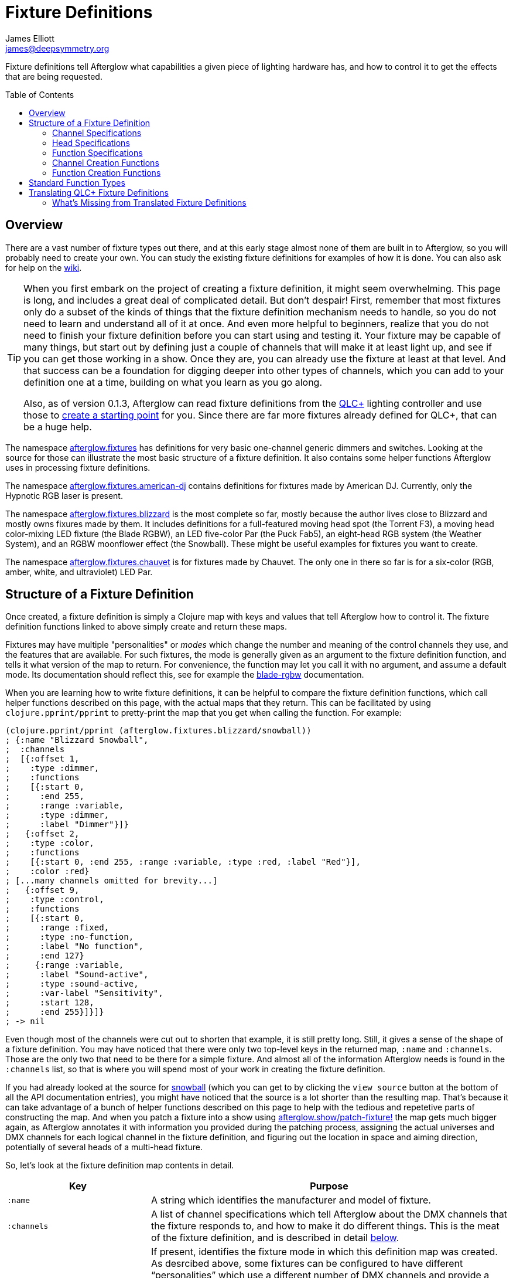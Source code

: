 = Fixture Definitions
James Elliott <james@deepsymmetry.org>
:icons: font
:toc:
:toc-placement: preamble

// Set up support for relative links on GitHub; add more conditions
// if you need to support other environments and extensions.
ifdef::env-github[:outfilesuffix: .adoc]

Fixture definitions tell Afterglow what capabilities a given piece of
lighting hardware has, and how to control it to get the effects that are
being requested.

== Overview

There are a vast number of fixture types out there, and at this early
stage almost none of them are built in to Afterglow, so you will
probably need to create your own. You can study the existing fixture
definitions for examples of how it is done. You can also ask for help
on the https://github.com/brunchboy/afterglow/wiki/Questions[wiki].

[TIP]
====
When you first embark on the project of creating a fixture
definition, it might seem overwhelming. This page is long, and
includes a great deal of complicated detail. But don't despair! First,
remember that most fixtures only do a subset of the kinds of things
that the fixture definition mechanism needs to handle, so you do not
need to learn and understand all of it at once. And even more helpful
to beginners, realize that you do not need to finish your fixture
definition before you can start using and testing it. Your fixture may
be capable of many things, but start out by defining just a couple of
channels that will make it at least light up, and see if you can get
those working in a show. Once they are, you can already use the
fixture at least at that level. And that success can be a foundation
for digging deeper into other types of channels, which you can add to
your definition one at a time, building on what you learn as you go
along.

Also, as of version 0.1.3, Afterglow can read fixture definitions from
the http://www.qlcplus.org[QLC+] lighting controller and use those to
<<translating-qlc-fixture-definitions,create a starting point>> for
you. Since there are far more fixtures already defined for QLC+, that
can be a huge help.
====

The namespace
http://deepsymmetry.org/afterglow/doc/afterglow.fixtures.html[afterglow.fixtures]
has definitions for very basic one-channel generic dimmers and
switches. Looking at the source for those can illustrate the most
basic structure of a fixture definition. It also contains some helper
functions Afterglow uses in processing fixture definitions.

The namespace
http://deepsymmetry.org/afterglow/doc/afterglow.fixtures.american-dj.html[afterglow.fixtures.american-dj]
contains definitions for fixtures made by American DJ. Currently, only
the Hypnotic RGB laser is present.

The namespace
http://deepsymmetry.org/afterglow/doc/afterglow.fixtures.blizzard.html[afterglow.fixtures.blizzard]
is the most complete so far, mostly because the author lives close to
Blizzard and mostly owns fixures made by them. It includes definitions
for a full-featured moving head spot (the Torrent F3), a moving head
color-mixing LED fixture (the Blade RGBW), an LED five-color Par (the
Puck Fab5), an eight-head RGB system (the Weather System), and an RGBW
moonflower effect (the Snowball). These might be useful examples for
fixtures you want to create.

The namespace
http://deepsymmetry.org/afterglow/doc/afterglow.fixtures.chauvet.html[afterglow.fixtures.chauvet]
is for fixtures made by Chauvet. The only one in there so far is for a
six-color (RGB, amber, white, and ultraviolet) LED Par.

== Structure of a Fixture Definition

Once created, a fixture definition is simply a Clojure map with keys
and values that tell Afterglow how to control it. The fixture
definition functions linked to above simply create and return these
maps.

Fixtures may have multiple "personalities" or _modes_ which change the
number and meaning of the control channels they use, and the features
that are available. For such fixtures, the mode is generally given as
an argument to the fixture definition function, and tells it what
version of the map to return. For convenience, the function may let
you call it with no argument, and assume a default mode. Its
documentation should reflect this, see for example the
http://deepsymmetry.org/afterglow/doc/afterglow.fixtures.blizzard.html#var-blade-rgbw[blade-rgbw]
documentation.

When you are learning how to write fixture definitions, it can be
helpful to compare the fixture definition functions, which call helper
functions described on this page, with the actual maps that they
return. This can be facilitated by using `clojure.pprint/pprint` to
pretty-print the map that you get when calling the function. For
example:

[source,clojure]
----
(clojure.pprint/pprint (afterglow.fixtures.blizzard/snowball))
; {:name "Blizzard Snowball",
;  :channels
;  [{:offset 1,
;    :type :dimmer,
;    :functions
;    [{:start 0,
;      :end 255,
;      :range :variable,
;      :type :dimmer,
;      :label "Dimmer"}]}
;   {:offset 2,
;    :type :color,
;    :functions
;    [{:start 0, :end 255, :range :variable, :type :red, :label "Red"}],
;    :color :red}
; [...many channels omitted for brevity...]
;   {:offset 9,
;    :type :control,
;    :functions
;    [{:start 0,
;      :range :fixed,
;      :type :no-function,
;      :label "No function",
;      :end 127}
;     {:range :variable,
;      :label "Sound-active",
;      :type :sound-active,
;      :var-label "Sensitivity",
;      :start 128,
;      :end 255}]}]}
; -> nil
----

Even though most of the channels were cut out to shorten that example,
it is still pretty long. Still, it gives a sense of the shape of a
fixture definition. You may have noticed that there were only two
top-level keys in the returned map, `:name` and `:channels`. Those
are the only two that need to be there for a simple fixture. And
almost all of the information Afterglow needs is found in the
`:channels` list, so that is where you will spend most of your work in
creating the fixture definition.

If you had already looked at the source for
http://deepsymmetry.org/afterglow/doc/afterglow.fixtures.blizzard.html#var-snowball[snowball]
(which you can get to by clicking the `view source` button at the
bottom of all the API documentation entries), you might have noticed
that the source is a lot shorter than the resulting map. That's
because it can take advantage of a bunch of helper functions described
on this page to help with the tedious and repetetive parts of
constructing the map. And when you patch a fixture into a show using
http://deepsymmetry.org/afterglow/doc/afterglow.show.html#var-patch-fixture.21[afterglow.show/patch-fixture!]
the map gets much bigger again, as Afterglow annotates it with
information you provided during the patching process, assigning the
actual universes and DMX channels for each logical channel in the
fixture definition, and figuring out the location in space and aiming
direction, potentially of several heads of a multi-head fixture.

So, let's look at the fixture definition map contents in detail.

[cols="2l,5a", options="header"]
|===
|Key
|Purpose

|:name

|A string which identifies the manufacturer and model of fixture.

|:channels

| A list of channel specifications which tell Afterglow about the DMX
channels that the fixture responds to, and how to make it do different
things. This is the meat of the fixture definition, and is described
in detail <<channel-specifications,below>>.

|:mode

|If present, identifies the fixture mode in which this definition map
 was created. As desrcibed above, some fixtures can be configured to
 have different &ldquo;personalities&rdquo; which use a different
 number of DMX channels and provide a different set of features. Their
 fixture definition functions will use a `mode` argument to determine
 the mode in which the fixture is operating, and return an appropriate
 map. That map will include the chosen mode keyword as the value at
 this key.

|:heads

|If a fixture has multiple independent heads, which can be controlled
 individually, the channels which control the heads are grouped into a
 list under this key. Each entry in the list is a map which explains a
 single head. It will contain its own `:channels` key with the channel
 specifications controlling that specific head, and will also contain
 geometric information about the offset of that particular head from
 the geometric center of the fixture, so Afterglow can figure out
 where the head is in space when the fiture is patched into the show.
 This is described in more detail <<head-specifications,below>>.

|:pan-center

|If this fixture is a moving head capable of pan movements, this entry
 tells afterglow the DMX value to send the fixture to pan it directly
 at the audience when the fixture is hung at its standard orientation.
 (The documentation you create for your fixture definition needs to
 explain what this default orientation is, so that people patching
 your fixture can figure out the proper angle information to tell
 Afterglow if they hung it in a different orientation, as explained in
 <<show_space#show-space,Show Space>>.) The `:pan-center` value should
 pan the light so it is aimed exactly along the show Z axis when also
 tilted to `:tilt-center`.

Many fixtures can pan more than once around a full circle, so you may
have a choice of values to supply here, all of which pan the fixture
directly towards the audience in your default hanging orientation. If
so, pick one towards the middle of the DMX range, giving Afterglow
room to maneuver without having to flip to the opposite end of the pan
range regardless of how the fixture has been hung.

If the fixture cannot pan far enough to aim directly at the audience
when it is hung in its default orientation, you may be better off
choosing a different default hanging orientation. But if you do not
want to do that, you can set this to the closest value outside the
legal DMX range which would cause the fixture to pan that far if it
were legal and possible, and Afterglow will still be able to figure
out and use the legal movements that the fixture is capable of.

|:pan-half-circle

|If this fixture is a moving head capable of pan movements, this entry
 tells Afterglow the amount it needs to add to the DMX value sent on
 the fixture's Pan channel to pan it halfway around a circle in a
 counterclockwise direction. Afterglow uses this to figure out how to
 aim the head exactly where you want it. If your fixture is not
 capable of panning that far, this value may be larger than a legal
 DMX value. That is fine, Afterglow will figure that out. Simply
 always give it the value which, when added to some legal Pan channel
 value, would cause the fixture to rotate counterclockwise halfway
 around a circle if it could rotate that far. (This number could be
 negative if the fixture turns clockwise when the pan value is
 increased in its default hanging orientation.)

The <<show_space#show-space,Show Space>> page explains how to figure
out which rotations are clockwise or counterclockwise with respect to
different axes. Pan motions are rotations around the fixture Y axis.

|:tilt-center

|If this fixture is a moving head capable of tilt movements, this
 entry tells afterglow the DMX value to send the fixture to tilt it
 directly at the audience when the fixture is hung at its standard
 orientation. (The documentation you create for your fixture
 definition needs to explain what this default orientation is, so that
 people patching your fixture can figure out the proper angle
 information to tell Afterglow if they hung it in a different
 orientation, as explained in <<show_space#show-space,Show Space>>.)
 The `:tilt-center` value should tilt the light so it is aimed exactly
 along the show Z axis when also panned to `:pan-center`.

Some fixtures can tilt more than once around a full circle, so you may
have a choice of values to supply here, all of which tilt the fixture
directly towards the audience in your default hanging orientation. If
so, pick one towards the middle of the DMX range, giving Afterglow
room to maneuver without having to flip to the opposite end of the tilt
range regardless of how the fixture has been hung.

If the fixture cannot tilt far enough to aim directly at the audience
when it is hung in its default orientation, you may be better off
choosing a different default hanging orientation. But if you do not
want to do that, you can set this to the closest value outside the
legal DMX range which would cause the fixture to tilt that far if it
were legal and possible, and Afterglow will still be able to figure
out and use the legal movements that the fixture is capable of.

|:tilt-half-circle

|If this fixture is a moving head capable of tilt movements, this entry
 tells Afterglow the amount it needs to add to the DMX value sent on
 the fixture's Tilt channel to tilt it halfway around a circle in a
 counterclockwise direction. Afterglow uses this to figure out how to
 aim the head exactly where you want it. If your fixture is not
 capable of tilting that far, this value may be larger than a legal
 DMX value. That is fine, Afterglow will figure that out. Simply
 always give it the value which, when added to some legal Tilt channel
 value, would cause the fixture to rotate counterclockwise halfway
 around a circle if it could rotate that far. (This number could be
 negative if the fixture turns clockwise when the tilt value is
 increased in its default hanging orientation.)

The <<show_space#show-space,Show Space>> page explains how to figure
out which rotations are clockwise or counterclockwise with respect to
different axes. Tilt motions are rotations around the fixture X axis.

|===

=== Channel Specifications

The `:channels` entry for a fixture or head definition map tells
Afterglow the control channels that can be used to make that fixture
or head do things. It is a list of maps, each of which describes the
nature and capabilities of a single channel that the fixture or head
responds to.

TIP: Although there is a lot of detail in this table, you don't
necessarily need to understand it all to create fixture definitions,
because Afterglow provides <<channel-creation-functions,channel
creation functions>> to create these maps for you.

Each channel specification map has the following content:

[cols="2l,5a", options="header"]
|===
|Key
|Purpose

|:offset

[[channel-offset]]
|The number that identifies the channel. Each fixture listens to one
 or more channels, and is itself configured to a partcular DMX channel
 number (DMX channels range from 1 to 512). That configuration defines
 the _first_ channel the fixture listens to. The `:offset` value tells
 Afterglow how the current channel specification relates to the
 fixture's configured (starting) channel number. An offset of `1`
 corresponds to the first channel the fixture is listening to, which
 would be the channel number configured on the fixture's front panel
 (or via its DIP switches or jumpers if it is really old-school). The
 second channel would have offset `2`, and would correspond to the
 channel one greater than the fixture is configured to listen to.

Although it might seem more natural (at least to a programmer) to
start the offset with `0`, because then you could calculate the actual
channel number by simply adding the offset to the address at which the
fixture is configured to listen, most lighting manuals describe their
fixture channels with numbers that start with `1`, so Afterglow
follows that convention.

The offsets for all the channel specifications in a fixture definition
should form a continuous series of integers starting from 1 and going
up to the number of channels the fixture supports. It is an error if
more than one channel specification in the fixture definition uses the
same offset value, and if there are any gaps it probably means that
you have missed a channel specification (except for multi-byte
channels, as described in the next row). You don't need to define the
channels in the same order as their offsets in your fixture
definition, although that is a reasonable practice, making it easier
to match them up with the manual.

|:fine-offset

|There is one circumstance in which there _will_ be gaps in the
`:offset` values for your channel definitions. Sometimes a pair of
channels are used to express a single value, such as pan, tilt, or a
dimmer level, because the normal DMX value range, from 0 to 255, does
not give enough precision to allow smooth movements or fades. In those
cases, you specify the channel number containing the
most-significant byte (MSB) of the value as the `:offset`, and the
channel containing the least-significant byte (LSB) is specified in
the same channel specification using the key `:fine-offset`. The
function
http://deepsymmetry.org/afterglow/doc/afterglow.channels.html#var-fine-channel[afterglow.channels/fine-channel]
helps create such a channel specification map. (In fact, it has other
handy features which make it useful even when you are creating a
channel specification that does not need a `:fine-offset` value).

|:type

|Tells afterglow the kind of channel this is. Special values include
 `:color` for a channel that contains a color intensity, `:dimmer` for
 controlling brightness independent of color, and `:pan` and `:tilt`
 for controlling moving heads. Other channels may use keywords that
 Afterglow does not recognize. A common keyword used for a grab-bag
 channel which may do many things depending on the exact DMX value
 sent is `:control`.

|:color

|When the channel `:type` is `:color`, this key is also present to
 tell Afterglow what color the channel controls the intensity of.
 Afterglow uses this information to enable color mixing using multiple
 color channels. The value of this key will be a keyword. The values
 `:red`, `:green`, `:blue`, and `:white` are understood and supported
 for color mixing automatically. If your fixture has LEDs of other
 colors and you would like Afterglow to include them in its color
 mixing calculations, in addition to supplying a `:color` value for
 their channel, you will need to specify a `:hue` value (below), so
 Afterglow knows how to mix them in.

|:hue

[[hue-mixing]]
|When the channel `:type` is `:color`, this key is optionally present
 to tell Afterglow the hue value of the LEDs controlled by the
 channel. This allows Afterglow to perform color mixing with
 non-standard LED colors. Its value is the numeric hue (expressed in
 terms of degrees around the color circle) of the LEDs. The best way
 to find that is with a colorimeter, but since most of us can't afford
 them, you can approximate it by working with graphic design software,
 or even entering the color name on
 https://www.wolframalpha.com[Wolfram Alpha].

If you don't want Afterglow to mix colors using this channel, leave
out the `:hue` entry. The fixture definition function for the Chauvet
http://deepsymmetry.org/afterglow/doc/afterglow.fixtures.chauvet.html#var-slimpar-hex3-irc[SlimPar
Hex3 IRC] uses optional keyword arguments to let the show creator
decide whether or not to include them for its amber and ultraviolet
channels.

|:functions

|A list of <<function-specifications,Function Specifications>> which
 identify ranges of DMX values that can be sent to the channel, and
 which perform particular functions. Fixture manufacturers often use a
 single DMX channel to achieve many different kinds of effects, in
 order to not use up the DMX address space, especially when it would
 not make sense to try to activate two or more of the functions at the
 same time. Afterglow effects and cues can work in terms of these
 function definitions, and it often makes sense to do so even for
 channels which implement only a single function, so you don't need to
 worry about how a function is implemented when designing your effect
 or cue. Because of that, the channel creation functions add a
 function map even when you are creating a single-function channel.

|===

=== Head Specifications

As described above, the `:heads` entry in a fixture definition map is
a list that describes each individually controllable head within that
fixture. It may be a separate moving head, or it may just be an
individually-addressable pixel. If a fixture has only one
light-emitting head, it does not need a head specification list at
all; everthing Afterglow needs to know about it will be contained in
the main fixture definition. But if there is more than one place on
the fixture that can be controlled independently, you will want to
organize them into heads, and tell Afterglow their spatial
relationships as well as which channels control which head, using a
head specifications list. Each element of the list is a map with the
following content:

[cols="2l,5a", options="header"]
|===
|Key
|Purpose

|:channels

| A list of channel specifications which tell Afterglow about the DMX
channels that this individual head responds to. These have exactly the
same structure as the channel specifications for the main fixture, as
described <<channel-specifications,above>>. A channel can only be
listed in one place or the other. If it affects the entire fixture, it
should be in the main list; if it affects only a single head, it
should be in that head's list.

|:x

|The offset along the fixture X axis, in meters, from the geometric
 center of the fixture (the point at which Afterglow is told the
 fixture is located when patching the fixture) and the geometric
 center of this head. If this head is centered along the fixture X
 axis, you can omit this value or you can supply it with a value of
 0.0. The <<show_space#show-space,Show Space>> page illustrates the
 axes and links to a function you can use for converting inches to
 meters.

|:y

|The offset along the fixture Y axis, in meters, from the geometric
 center of the fixture (the point at which Afterglow is told the
 fixture is located when patching the fixture) and the geometric
 center of this head. If this head is centered along the fixture Y
 axis, you can omit this value or you can supply it with a value of
 0.0. The <<show_space#show-space,Show Space>> page illustrates the
 axes and links to a function you can use for converting inches to
 meters.

|:z

|The offset along the fixture Z axis, in meters, from the geometric
 center of the fixture (the point at which Afterglow is told the
 fixture is located when patching the fixture) and the geometric
 center of this head. If this head is centered along the fixture X
 axis, you can omit this value or you can supply it with a value of
 0.0. The <<show_space#show-space,Show Space>> page illustrates the
 axes and links to a function you can use for converting inches to
 meters.

|:x-rotation

|If this head aims in a different direction than the fixture as a
 whole, this value tells afterglow the angle in radians it is rotated
 around the X axis. The <<show_space#show-space,Show Space>> page
 illustrates the axes, explains how to calculate the sign of a
 rotation, and links to a function you can use for converting degrees
 to radians.

|:y-rotation

|If this head aims in a different direction than the fixture as a
 whole, this value tells afterglow the angle in radians it is rotated
 around the Y axis. The <<show_space#show-space,Show Space>> page
 illustrates the axes, explains how to calculate the sign of a
 rotation, and links to a function you can use for converting degrees
 to radians.

|:z-rotation

|If this head aims in a different direction than the fixture as a
 whole, this value tells afterglow the angle in radians it is rotated
 around the Z axis. The <<show_space#show-space,Show Space>> page
 illustrates the axes, explains how to calculate the sign of a
 rotation, and links to a function you can use for converting degrees
 to radians.

|===

=== Function Specifications

Function specifications allow a single channel to be broken up into a
series of value ranges which accomplish different purposes. As noted
above, fixture manufacturers often do this so that they can provide a
lot of functionality without taking up too much of the DMX address
space. And since fixtures often have functions which cannot be
activated at the same time, such as selecting a particular gobo on a
gobo wheel, it makes great sense.

The `:functions` entry in a channel specification map lists all the
functions that a given channel offers. In order to work well with
<<effects#function-effects,Function Effects>> and
<<cues#creating-function-cues,Function Cues>> it is best to provide a
function list even for channels which only perform a single function.
A function list is a list of maps, each of which identifies a range of
values that do something when the channel is set to a value within
that range. Each map has the following content:

[cols="2l,5a", options="header"]
|===
|Key
|Purpose

|:start

|The beginning of the function range: the lowest DMX value which
 activates this function on the channel. Must be a legal DMX value,
 from `0` to `255`, and less than or equal to `:end`. Ranges must not
 overlap, so this value must be greater than the `:end` value of any
 other function range defined for the channel.

|:end

|The end of the function range: the highest DMX value which activates
 this function on the channel. Must be a legal DMX value, from `0` to
 `255`, and greater than or equal to `:start`. Ranges must not
 overlap, so this value must be less than the `:start` value of any
 other function range defined for the channel.

|:type

|A keyword which identifies the nature of the function. This is how
 <<effects#function-effects,Function Effects>> and
 <<cues#creating-function-cues,Function Cues>> will find the effect,
 so it is important to be consistent when assigning function types.
 The list of <<standard-function-types,standard function types>> is a
 good starting point. If you feel there is a common kind of function
 which should be added to that list, please open an
 https://github.com/brunchboy/afterglow/issues[issue] requesting it.

|:range

|Tells Afterglow what kind of a function range this is. Some functions
 are simply either off or on, and even if multiple DMX values exist
 within the function range, the result of using any of them is no
 different from using another. Such functions are identified by a
 `:range` type of `:fixed`. Other functions, such as a rotation speed
 or focus, will have different effects for every value in the range,
 and are identified by a `:range` type of `:variable`. This helps
 Afterglow build an appropriate user interface for interacting with
 <<effects#function-effects,Function Effects>> in places like the
 <<mapping_sync#effect-control,Ableton Push Effect Control interface>>.

|:label

|Specifies a label that should be used when creating a user interface
 that refers to this function. <<cues#creating-function-cues,Function
 Cues>> will use this as the label text in the grid cell they create
 in the <<README#the-embedded-web-interface,web interface>>. If
 omitted, a capitalzed version of the value of the `:type` keyword
 (without its leading colon) is used as the label; this entry allows
 you to specify something more readable.

|:var-label

|Specifies a label that should be used when creating a user interface
 for adjusting the value associated with this function (so it makes
 sense to set this only when `:range` is `:variable`).
 <<cues#creating-function-cues,Function Cues>> will use this as the
 label for the cue-local variable they create, and it will appear in
 places like the <<mapping_sync#effect-control,Ableton Push Effect
 Control interface>>. If omitted, the generic label
 &ldquo;Level&rdquo; will be displayed under the encoder knob.

|:scale-fn

|A function that will be called to scale the function value being
 requested by an effect. For functions whose `:range` is `:variable`,
 Afterglow function effects can vary the value being sent to activate
 the function. They normally do this as a percentage, where 0 maps to
 the `:start` of the range, and 100 maps to the `:end`, and values in
 between are scaled appropriately.

If there is a reason to tweak the values on the way in, you can store
a function at this key in the function specification, and Afterglow
will call the function with the percentage value the effect requested,
and expect the function to return a modified percentage value to use
to actually pick the DMX value to send. A good example of a reason to
do this is with the `strobe` function, so that different fixtures can
be coaxed into strobing at roughly the same rate. The fixture
definitions that ship with Afterglow use
http://deepsymmetry.org/afterglow/doc/afterglow.effects.channel.html#var-function-value-scaler[afterglow.effects.channel/function-value-scaler]
to build `:scale-fn` functions for their `:strobe` functions so that,
rather than a percentage, the strobe function value is interpreted as
an approximate tenth-Hz rate (flashes per ten seconds), normalized for
each fixture. The example in the <<function-channels,Function
Channels>> section below explains this further.

|===

=== Channel Creation Functions

The
http://deepsymmetry.org/afterglow/doc/afterglow.channels.html[afterglow.channels]
namespace provides a number of functions to help you create channel
specifications in your fixture definitions. You will see these used
all over the place in the fixture definitions which ship with
Afterglow; here is an introduction to how they work.

==== Color Channels

http://deepsymmetry.org/afterglow/doc/afterglow.channels.html#var-color[afterglow.channels/color]
returns a channel specification for a channel that controls an
individual color intensity (such as with an RGB LED fixture). Its two
mandatory arguments are the channel `offset` (the channel number
reported in the fixture manual, assuming they are numbered starting
with `1` as described <<channel-offset,above>>), and the `color`, a
keyword naming the color. The standard colors `:red`, `:green`,
`:blue`, and `:white` will automatically participate in Afterglow's
color mixing for <<effects#color-effects,Color Effects>>. If your
fixture has other color channels, and you would like them to
participate in color mixing as well, pass the hue value of the color
channel with the optional keyword argument `:hue`. (See the discussion
<<hue-mixing,above>> for ways to determine the hue value of your color
channel.)

If your fixture supports two-byte color values for more precise color
mixing, use the most-significant byte as the `offset` value, and pass
the offset of least-significant byte using the optional keyword
argument `:fine-offset`.

If you want to use a label which differs from the name of the `color`
keyword in the user interface when
<<mapping_sync#effect-control,adjusting>>
<<cues#creating-function-cues,Function Cues>> (for example, if the
keyword is hyphenated, and you want the label to use a space), specify
your desired label with the optional keyword argument
`:function-label`.

==== Dimmer Channels

http://deepsymmetry.org/afterglow/doc/afterglow.channels.html#var-dimmer[afterglow.channels/dimmer]
returns a specification for a channel that controls the dimmer of a
fixture or head. It always takes at least one argument, the channel
`offset` (as described <<channel-offset,above>>). If the fixture uses
two-byte values for more precise dimmer control, pass the offset of
the channel that controls the most-significant byte as the `offset`
argument, and pass the offset of the channel that controls the
least-significant byte as the second argument, `fine-offset`.

==== Focus Channels

http://deepsymmetry.org/afterglow/doc/afterglow.channels.html#var-focus[afterglow.channels/focus]
returns a specification for a channel that controls the focal plane of
a fixture or head, usually a moving head spot which can project gobo
(template) images. It always takes at least one argument, the channel
`offset` (as described <<channel-offset,above>>). If the fixture uses
two-byte values for more precise focus control, pass the offset of
the channel that controls the most-significant byte as the `offset`
argument, and pass the offset of the channel that controls the
least-significant byte as the second argument, `fine-offset`.

==== Frost Channels

http://deepsymmetry.org/afterglow/doc/afterglow.channels.html#var-frost[afterglow.channels/frost]
returns a specification for a channel that controls the frost effect
of a fixture or head, softening the beam of light it emits. It always
takes at least one argument, the channel `offset` (as described
<<channel-offset,above>>). If the fixture uses two-byte values for
more precise focus control, pass the offset of the channel that
controls the most-significant byte as the `offset` argument, and pass
the offset of the channel that controls the least-significant byte as
the second argument, `fine-offset`.

==== Iris Channels

http://deepsymmetry.org/afterglow/doc/afterglow.channels.html#var-iris[afterglow.channels/iris]
returns a specification for a channel that controls the iris
(aperture) of a fixture or head, widening or narrowing the beam of
light it emits. It always takes at least one argument, the channel
`offset` (as described <<channel-offset,above>>). If the fixture uses
two-byte values for more precise iris control, pass the offset of the
channel that controls the most-significant byte as the `offset`
argument, and pass the offset of the channel that controls the
least-significant byte as the second argument, `fine-offset`.

==== Pan Channels

http://deepsymmetry.org/afterglow/doc/afterglow.channels.html#var-pan[afterglow.channels/pan]
returns a specification for a channel that controls the pan (rotation
around the Y axis) of a fixture or head. It always takes at least one
argument, the channel `offset` (as described
<<channel-offset,above>>). If the fixture uses two-byte values for
more precise pan control, pass the offset of the channel that controls
the most-significant byte as the `offset` argument, and pass the
offset of the channel that controls the least-significant byte as the
second argument, `fine-offset`.

==== Tilt Channels

http://deepsymmetry.org/afterglow/doc/afterglow.channels.html#var-tilt[afterglow.channels/tilt]
returns a specification for a channel that controls the tilt (rotation
around the X axis) of a fixture or head. It always takes at least one
argument, the channel `offset` (as described
<<channel-offset,above>>). If the fixture uses two-byte values for
more precise tilt control, pass the offset of the channel that controls
the most-significant byte as the `offset` argument, and pass the
offset of the channel that controls the least-significant byte as the
second argument, `fine-offset`.

==== Zoom Channels

http://deepsymmetry.org/afterglow/doc/afterglow.channels.html#var-zoom[afterglow.channels/zoom]
returns a specification for a channel that controls the zoom of a
fixture or head, changing how much the beam spreads as it travels from
the fixture. It always takes at least one argument, the channel
`offset` (as described <<channel-offset,above>>). If the fixture uses
two-byte values for more precise zoom control, pass the offset of the
channel that controls the most-significant byte as the `offset`
argument, and pass the offset of the channel that controls the
least-significant byte as the second argument, `fine-offset`.

==== Function Channels

http://deepsymmetry.org/afterglow/doc/afterglow.channels.html#var-functions[afterglow.channels/functions]
returns a specification for a channel that implements a list of
different functions for different ranges of DMX values. Its first two arguments are `chan-type`, the keyword which identifies the type of the channel (please see the list of
<<standard-function-types,standard function types>> below and try to
reuse one if it is appropriate, or at least create your keyword in a
way that follows their conventions), and the channel `offset` (as
described <<channel-offset,above>>).

These are followed by a variable number of function range
specifications, which take the form of a number (which identifies the
starting DMX value for the function range) followed by the function
specification itself. This can either be a
<<function-specifications,function specification map>> as described
above (without the `:start` and `:end` keys, which will be figured out
from the starting ranges supplied to this function), or in many simple
cases you can use the shorthand of passing a keyword, which will be
expanded into a variable-range function with the a type of the keyword
you supplied, or a string, which will be expanded into a fixed-range
function with a type of a keyword made from the string you supplied.
If you pass a `nil` after the number, it tells Afterglow to not create
a function at all for that part of the range.

The range specifications need to be in order of increasing starting
values, and the ending values for each will be figured out by context.

The best way to understand this is to look at an example, like the
specification for channel 9 of the Torrent F3:

[source,clojure]
----
(chan/functions :shutter 9 0 "shutter-closed" 32 "shutter-open"
                           64 {:type :strobe
                               :scale-fn (partial function-value-scaler 14 100)
                               :label "Strobe (1.4Hz->10Hz)"
                               :range :variable}
                           96 "shutter-open-2" 128 :pulse-strobe 160 "shutter-open-3"
                           192 :random-strobe
                           224 "shutter-open-4")
----

This sets up a channel of type `:shutter` with offset `9`. The
remaining arguments are pairs which define function ranges.

The first two pairs use the String shortcut to set up a fixed-ranged
function of type `:shutter-closed` from `0`-`31`, and another fixed-range
function of type `:shutter-open` from `32`-`63`.

Then there is a more complex function specification, using the map
approach to set up a variable-range function of type `:strobe` from
`64`-`95`, assign it a function label of `Strobe (1.4Hz->10Hz)`, and
assign it a scaling function, which maps the values from 14 to 100
onto tenth-Hertz frequency values, to try to normalize the strobe
speed of the fixture, since `:strobe` is a very common function, and
it is nice to try to get different models of fixtures to react
similarly when a given value for that function is assigned to them.

> The discussion of the `:strobe` standard function
  <<strobe-function,below>> provides another example of this approach,
  and explains it further.

This is followed by another fixed-range function of type
`:shutter-open-2` from `96`-`127` set up using the String shortcut,
and a simpler variable-range function of type `:pulse-strobe` from
`128`-`159` set up using the keyword shortcut rather than a map. That
line finishes with a fixed-range function of type `:shutter-open-3`
from `160`-`191` created using the String shortcut. Since the
Torrent's pulse strobe mode is not something any of the other fixtures
support, there was no need to try to use a scaling function to make it
approximate another fixture's speed.

The last two pairs should be easily understood by now, as we have seen
their like before. The second-to-last line uses the keyword shortcut
to create a variable-range function of type `:random-strobe` from
`192`-`223`, and the last line uses the String shortcut to create a
fixed-range function of type `:shutter-open-4` from `224` to the
largest legal DMX value of `255`. Again, random strobing is a function
unique to the Torrent, so no effort was made to scale it.

NOTE: The various shutter-open ranges all do the same thing, but need
to be given different names, since function names must be unique; it
is a quirk of this fixture that it has multiple ranges with the same
function. Another valid approach for handling the redundant later
ranges would have been to pass `nil` after the number to tell
Afterglow to not create a function for them.

==== Generic Channels

If none of the above functions match the channel you are creating, you
can use
http://deepsymmetry.org/afterglow/doc/afterglow.channels.html#var-fine-channel[afterglow.channels/fine-channel]
to create the definition.

It always takes at least two arguments: `chan-type`, a keyword
identfying the type of the channel (please see the list of
<<standard-function-types,standard function types>> below and try to
reuse one if it is appropriate, or at least create your keyword in a
way that follows their conventions), and the channel `offset` (as
described <<channel-offset,above>>).

If the channel uses two-byte values for more precise control, use the
most-significant byte as the `offset` value, and pass the offset of
the least-significant byte using the optional keyword argument
`:fine-offset`.

If for some reason the channel's function type should differ from the
value you gave for `chan-type`, you can pass a different keyword to
use when creating the function range, using the optional keyword
argument `:function-type`.

If you want to use a variable label which differs from the name of the
channel's function type keyword in the user interface when
<<mapping_sync#effect-control,adjusting>>
<<cues#creating-function-cues,Function Cues>> (for example, if the
keyword is hyphenated, and you want the label to use a space), specify
your desired label with the optional keyword argument
`:var-label`.

=== Function Creation Functions

There are also functions to help you create function specifications in
your channel definitions.

==== Color Wheel Hue

http://deepsymmetry.org/afterglow/doc/afterglow.channels.html#var-color-wheel-hue[afterglow.channels/color-wheel-hue]
returns a function specification which ties a color wheel position to
a particular hue, so the color wheel can participate in Afterglow's
color effects. See the
http://deepsymmetry.org/afterglow/doc/afterglow.channels.html#var-color-wheel-hue[API
documentation] for more details, and the
http://deepsymmetry.org/afterglow/doc/afterglow.fixtures.blizzard.html#var-torrent-f3[Torrent
F3] fixture definition source for an example of its use.

## Standard Function Types

<<effects#function-effects,Function Effects>> and
<<cues#creating-function-cues,Function Cues>> trigger and control
specific functions, potentially across a range of different fixture
types from different manufacturers. In order for that to work, the
<<function-specifications,Function Specifications>> must be created
with consistent `:type` keywords. When you are creating a new fixture
definition, check to see if any of the functions that it provides are
covered by this table, and if so, use the same keywords to identify
them, so your fixture can participate with other fixtures in effects
using that function.

If your function does not fit into this list, make up a keyword that
makes sense for it, following the style shown here. And also please
consider (if the function type is likely to be present on other
fixtures and useful to other people) opening an
https://github.com/brunchboy/afterglow/issues[issue] requesting that
your new function type be added to this list so that when other people
create definitions for similar fixtures, they can interoperate with
yours.

[cols="2l,5a", options="header"]
|===
|Function Key
|Description

|:dimmer

|Controls the overall brightness of the fixture or head, independent
 of any color intensity channels which might also affect it. This is
 also a fundamental channel type in Afterglow, and has a category of
 <<effects#dimmer-effects,Dimmer Effects>> to work with it.

|:red
:green
:blue
:white
:amber
:uv

|These identify functions (usually entire channels) which control the
 intensity of a particular color, usually on LED fixtures. When you
 create a channel of type `:color`, it will have a `:color` key with
 this value, and a corresponding function range. If your fixture has
 LEDs of colors other than these, use the color name to identify the
 function. (This will happen automatically when you use the
 http://deepsymmetry.org/afterglow/doc/afterglow.channels.html#var-color[color]
 channel <<channel-creation-functions,creation function>> to create
 the channel.) Color channels are fundamental channel types in
 Afterglow, and the colors `:red`, `:green`, `:blue`, and `:white`
 will automatically participate in the color mixing Afterglow performs
 with <<effects#color-effects,Color Effects>>. The others can too if,
 as described <<hue-mixing,above>>, the `:color` channel has a `:hue`
 entry.

|:pan
:tilt

|Rotates the fixture about its Y (in the case of `:pan`) or X (in the
 case of `:tilt`) axis. These are also fundamental channel types in
 Afterglow, and have categories of
 <<effects#direction-effects,Direction Effects>> and
 <<effects#aim-effects,Aim Effects>> to work with them.

|:strobe

[[strobe-function]]
|Causes the fixture to flash on and off abruptly (and usually
 rapidly). This is typically a variable-range function, so different
 values within the function range cause the fixture to strobe at
 different speeds. If possible, use a `:scale-fn` function (with the
 help of
 http://deepsymmetry.org/afterglow/doc/afterglow.effects.channel.html#var-function-value-scaler[afterglow.effects.channel/function-value-scaler])
 when creating a strobe function so that the function level is
 interpreted as an approximate Hz rate for the strobe, and your new
 fixture will strobe in rough tandem with other fixtures being
 strobed.

Take a look at the strobe function definitions for the
existing fixtures for examples how to do this. All you need to do is
measure the slowest and fastest rates at which your fixture actually
strobes, as best you can, and use them like this:

[source,clojure]
----
(chan/functions :strobe 7
                0 nil
                11 {:type :strobe
                    :scale-fn (partial function-value-scaler 6.6 100)
                    :label "Strobe (0.66Hz->10Hz)"
                    :range :variable})
----

In this example, the fixture's strobe channel is at offset `7`, and
the range from `0`-`10` does not strobe (the `nil` function
specification tells Afterglow to skip creating a function for that
range), while at `11` it begins to strobe approximately 0.66 times per
second (or 6.6 times every ten seconds, which gives a more useful
spread of strobe values across the normal function value assignment
range of 1-100), and strobes faster for higher values, finally
reaching around ten times per second at the maximum function value of
`100`.

> Measuring the actual strobing rate of arbitrary fixtures is
  difficult to get right, I am not yet quite satisfied with the
  scaling function values for my lighting rig, but for all practical
  purposes, the audience does not notice the difference when being
  dazzled by strobes.

|:focus

|Adjusts the focal plane of the fixture, usually a moving-head spot
 with the ability to project gobos (templates).

|:frost

|Controls a frost effect, softening the beam of light.

|:iris

|Controls the iris size, widening or narrowing the beam of light.

|:zoom

|Adjusts the rate at which the beam spreads as it travels further from the fixture.

|:sound-active

|Puts the fixture in a mode where it decides what to do by listening
 to music in the environment, rather than being directly controlled by
 its DMX channels.

|===

## Translating QLC+ Fixture Definitions

http://www.qlcplus.org[QLC+] is an established and powerful free and
open-source lighting control system aimed at more traditional
workflows than Afterglow. If you were not already aware of it, you
should definitely take a look. And since it has been around a while,
used by an increasing variety of people, it has had time to accumulate
a bunch of fixture definitions for lights that you are likely to
encounter or own.

Even though QLC+ does not model fixtures in as much detail as
Afterglow, so their definitions are incomplete from our perspective
(lacking geometry information for aim and direction cues, and explicit
links between channels that pair up to control a single fixture
function, among other things), Afterglow can still use them as a
starting point to help you creating a fixture definition, and save a
whole lot of time reading fixture manuals, and trial and error...
especially when it comes to channels with a lot of functions, like
gobo wheels. So when you decide to create an Afterglow fixture
definition, start by looking to see if QLC+ already has one for that
fixture.

You can find its current set of fixture definitions on
https://github.com/mcallegari/qlcplus/tree/master/resources/fixtures[GitHub].
If you see one for the fixture you want, you can either click on it
and download it individually (after choosing the `Raw` view for the
file in its header bar), or, if you are already using git, you can
clone the entire project to get local copies of all the fixture
definitions.

Once you have downloaded the QLC+ fixture definition file, you can
invoke Afterglow from the command line, as described in the
https://github.com/brunchboy/afterglow#usage[Usage] section on the
project page, to translate it into an Afterglow fixture definition.
For example, translating the definition for the
https://github.com/mcallegari/qlcplus/blob/master/resources/fixtures/American-DJ-ECO-UV-BAR-DMX.qxf[American
DJ Eco UV Bar], like so:

```
% java -jar afterglow.jar -q American-DJ-ECO-UV-BAR-DMX.qxf
Translated fixture definition written to eco-uv-bar-dmx.clj
```

would result in the following Afterglow fixture definition file:

```clojure
(ns afterglow.fixtures.american-dj
  "Translated definition for the fixture ECO UV BAR DMX
  from American DJ.

  This was created by Afterglow from the QLC+ Fixture Definintion
  (.qxf) file, and will almost certainly need some manual adjustment
  in order to enable full Afterglow capabilities.

  If you have more than one fixture definition for this manufacturer,
  you can consolidate them into a single file if you like, with a
  single copy of this namespace definition, since it is the same for
  all fixture definitions translated by Afterglow.

  Once you have completed the fixture definition, and are happy with
  the way everything is being controlled by Afterglow, please consider
  submitting it for inclusion with Afterglow, either as a Pull Request
  at https://github.com/brunchboy/afterglow/pulls if you are
  comfortable putting that together, or just on the Wiki if that's
  easier for you:
  https://github.com/brunchboy/afterglow/wiki/Questions#defining-fixtures

  The original fixture defintition was created by Rob G.
  using Q Light Controller Plus version 5.0.0 GIT.
  QLC+ Fixture Type: Other"
  (:require [afterglow.channels :as chan]
            [afterglow.effects.channel :as chan-fx]))

(defn eco-uv-bar-dmx
  "ECO UV BAR DMX.

  Please flesh out this documentation if you are submitting this for
  inclusion into Afterglow. See, for example, the Blizzard fixture
  definitions:
  http://deepsymmetry.org/afterglow/doc/afterglow.fixtures.blizzard.html"
  []
  {:channels [(chan/color 1 :uv)  ; TODO: add :hue key if you want to color mix this
              (chan/fine-channel :strobing 2
                                 :function-name "Strobing"
                                 :var-label "Strobing (slow -> fast)")
              (chan/functions :dimmer-curve 3
                              0 {:type :dimmer-curve-no-dimmer-curve
                                 :label "No dimmer curve"
                                 :range :variable}
                              21 {:type :dimmer-curve-dimmer-curve-1
                                  :label "Dimmer curve 1"
                                  :range :variable}
                              41 {:type :dimmer-curve-dimmer-curve-2
                                  :label "Dimmer curve 2"
                                  :range :variable}
                              61 {:type :dimmer-curve-dimmer-curve-3
                                  :label "Dimmer curve 3"
                                  :range :variable}
                              81 {:type :dimmer-curve-dimmer-curve-4
                                  :label "Dimmer curve 4"
                                  :range :variable}
                              101 {:type :dimmer-curve-delay-mode-control
                                   :label "Delay mode control"
                                   :range :variable})]
   :name "ECO UV BAR DMX"})
```

> Of course this is a very simple fixture, but I didn't want to waste
> a ton of space on the example, and it shows the basic idea.

The new definition file will be written to the same directory as the
`.qxf` file it was based on. It is not named in a way (nor placed in
the necessary directory hierarchy) that would enable it to be loaded
using a normal Clojure `require` form, because it is intended to be
loaded individualy using Afterglow's init-file mechanism, also
described in https://github.com/brunchboy/afterglow#usage[Usage], and
within
https://github.com/brunchboy/afterglow-max#afterglow-max[afterglow-max],
by the `load-init-file` function. If you are creating definitions for
several fixtures from the same manufacturer, you are encouraged to
combine them into a single file, as described in the API documentation
at the top of the example above, using your favorite text editor. The
`ns` form places the fixture definition functions in a package named
after the manufacturer, and so needs to appear only once at the top of
the file, and all the fixture definition functions themselves can be
listed after it.

Using the fixture definition from this example, once the file is
loaded, is as simple as calling
`(afterglow.fixtures.american-dj/eco-uv-bar-dmx)` within
http://deepsymmetry.org/afterglow/doc/afterglow.show.html#var-patch-fixture.21[show/patch-fixture!].

### What's Missing from Translated Fixture Definitions

As mentioned in the introduction, there are some things that Afterglow
simply cannot guess from translated fixture definitions. Even in
simple cases like this example, you will find things that you can make
better by hand-editing the results based on your understanding of the
fixture, after reading its manual or working with it for a bit.

First off, all fixture function ranges are created as `:variable`,
meaning that they do slightly different things along the range of
values that activate that function, because QLC+ does not distinguish
between fixed and variable functions. In the event that the function
actually has no adjustable behavior, you will want to change `:range
:variable` in the corresponding function specification entry to
`:range :fixed`. I am pretty sure that is something that should be
done for all the ranges in this example, but I don't have the actual
fixture to test it and see. Function specifications are explained in
more depth <<function-specifications,above>>.
